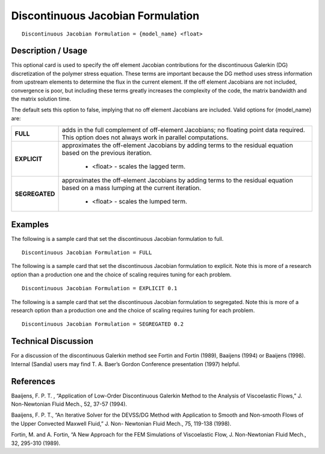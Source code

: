 **************************************
**Discontinuous Jacobian Formulation**
**************************************

::

   Discontinuous Jacobian Formulation = {model_name} <float>

-----------------------
**Description / Usage**
-----------------------

This optional card is used to specify the off element Jacobian contributions for the
discontinuous Galerkin (DG) discretization of the polymer stress equation. These terms
are important because the DG method uses stress information from upstream elements
to determine the flux in the current element. If the off element Jacobians are not
included, convergence is poor, but including these terms greatly increases the
complexity of the code, the matrix bandwidth and the matrix solution time.

The default sets this option to false, implying that no off element Jacobians are
included. Valid options for {model_name} are:

+-----------------+------------------------------------------------------------------------------------------------------------+
|**FULL**         |adds in the full complement of off-element Jacobians; no floating point data required. This option does not |
|                 |always work in parallel computations.                                                                       |
+-----------------+------------------------------------------------------------------------------------------------------------+
|**EXPLICIT**     |approximates the off-element Jacobians by adding terms to the residual equation based on the previous       |
|                 |iteration.                                                                                                  |
|                 |                                                                                                            |
|                 | * <float> - scales the lagged term.                                                                        |
+-----------------+------------------------------------------------------------------------------------------------------------+
|**SEGREGATED**   |approximates the off-element Jacobians by adding terms to the residual equation based on a mass lumping at  |
|                 |the current iteration.                                                                                      |
|                 |                                                                                                            |
|                 | * <float> - scales the lumped term.                                                                        |
+-----------------+------------------------------------------------------------------------------------------------------------+

------------
**Examples**
------------

The following is a sample card that set the discontinuous Jacobian formulation to full.

::

   Discontinuous Jacobian Formulation = FULL

The following is a sample card that set the discontinuous Jacobian formulation to
explicit. Note this is more of a research option than a production one and the choice of
scaling requires tuning for each problem.

::

   Discontinuous Jacobian Formulation = EXPLICIT 0.1

The following is a sample card that set the discontinuous Jacobian formulation to
segregated. Note this is more of a research option than a production one and the choice
of scaling requires tuning for each problem.

::

   Discontinuous Jacobian Formulation = SEGREGATED 0.2

-------------------------
**Technical Discussion**
-------------------------

For a discussion of the discontinuous Galerkin method see Fortin and Fortin (1989),
Baaijens (1994) or Baaijens (1998). Internal (Sandia) users may find T. A. Baer’s
Gordon Conference presentation (1997) helpful.



--------------
**References**
--------------

Baaijens, F. P. T. , “Application of Low-Order Discontinuous Galerkin Method to the
Analysis of Viscoelastic Flows,” J. Non-Newtonian Fluid Mech., 52, 37-57 (1994).

Baaijens, F. P. T., “An Iterative Solver for the DEVSS/DG Method with Application to
Smooth and Non-smooth Flows of the Upper Convected Maxwell Fluid,” J. Non-
Newtonian Fluid Mech., 75, 119-138 (1998).

Fortin, M. and A. Fortin, “A New Approach for the FEM Simulations of Viscoelastic
Flow, J. Non-Newtonian Fluid Mech., 32, 295-310 (1989).


